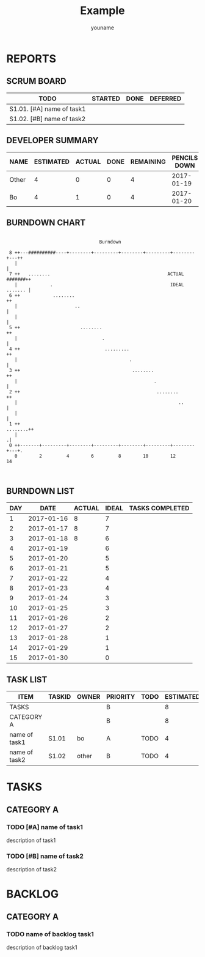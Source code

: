 #+TITLE: Example
#+AUTHOR: youname
#+EMAIL: youemail@domain.com
#+TODO: TODO STARTED | DONE DEFERRED
#+COLUMNS: %35ITEM %TASKID %OWNER %3PRIORITY %TODO %5ESTIMATED{+} %3ACTUAL{+}

* REPORTS
** SCRUM BOARD
#+BEGIN: block-update-board
| TODO                      | STARTED | DONE | DEFERRED |
|---------------------------+---------+------+----------|
| S1.01. [#A] name of task1 |         |      |          |
| S1.02. [#B] name of task2 |         |      |          |
#+END:
** DEVELOPER SUMMARY
#+BEGIN: block-update-summary
| NAME  | ESTIMATED | ACTUAL | DONE | REMAINING | PENCILS DOWN | PROGRESS   |
|-------+-----------+--------+------+-----------+--------------+------------|
| Other |         4 |      0 |    0 |         4 |   2017-01-19 | ---------- |
| Bo    |         4 |      1 |    0 |         4 |   2017-01-20 | ---------- |
#+END:
** BURNDOWN CHART
#+BEGIN: block-update-graph
:                                                                               
:                                   Burndown                                    
:                                                                               
:  8 ++---##########----+--------+---------+--------+---------+--------+---++   
:    |                                                                      |   
:  7 ++   ........                                           ACTUAL #######++   
:    |            .                                           IDEAL ....... |   
:  6 ++            ........                                                ++   
:    |                     ..                                               |   
:    |                                                                      |   
:  5 ++                      ........                                      ++   
:    |                               .                                      |   
:  4 ++                               .........                            ++   
:    |                                         .                            |   
:  3 ++                                         ........                   ++   
:    |                                                  .                   |   
:  2 ++                                                  ........          ++   
:    |                                                           ..         |   
:    |                                                                      |   
:  1 ++                                                            ........++   
:    |                                                                     .|   
:  0 ++-------+---------+--------+---------+--------+---------+--------+---+.   
:    0        2         4        6         8        10        12       14       
:                                                                               
:
#+END:
** BURNDOWN LIST
#+PLOT: title:"Burndown" ind:1 deps:(3 4) set:"term dumb" set:"xrange [0:15]" set:"xtics scale 0.5" set:"ytics scale 0.5" file:"burndown.plt"
#+BEGIN: block-update-burndown
| DAY |       DATE | ACTUAL | IDEAL | TASKS COMPLETED |
|-----+------------+--------+-------+-----------------|
|   1 | 2017-01-16 |      8 |     7 |                 |
|   2 | 2017-01-17 |      8 |     7 |                 |
|   3 | 2017-01-18 |      8 |     6 |                 |
|   4 | 2017-01-19 |        |     6 |                 |
|   5 | 2017-01-20 |        |     5 |                 |
|   6 | 2017-01-21 |        |     5 |                 |
|   7 | 2017-01-22 |        |     4 |                 |
|   8 | 2017-01-23 |        |     4 |                 |
|   9 | 2017-01-24 |        |     3 |                 |
|  10 | 2017-01-25 |        |     3 |                 |
|  11 | 2017-01-26 |        |     2 |                 |
|  12 | 2017-01-27 |        |     2 |                 |
|  13 | 2017-01-28 |        |     1 |                 |
|  14 | 2017-01-29 |        |     1 |                 |
|  15 | 2017-01-30 |        |     0 |                 |
#+END:
** TASK LIST 
#+BEGIN: columnview :hlines 2 :maxlevel 5 :id "TASKS"
| ITEM          | TASKID | OWNER | PRIORITY | TODO | ESTIMATED | ACTUAL |
|---------------+--------+-------+----------+------+-----------+--------|
| TASKS         |        |       | B        |      |         8 |      1 |
|---------------+--------+-------+----------+------+-----------+--------|
| CATEGORY A    |        |       | B        |      |         8 |      1 |
| name of task1 | S1.01  | bo    | A        | TODO |         4 |      1 |
| name of task2 | S1.02  | other | B        | TODO |         4 |        |
#+END:
* TASKS 
  :PROPERTIES:
  :ID:       TASKS
  :SPRINTLENGTH: 15
  :SPRINTSTART: <2017-01-16 Mon>
  :wpd-bo:      3
  :wpd-other:    4
  :END:
** CATEGORY A
*** TODO [#A] name of task1
    :PROPERTIES:
    :ESTIMATED: 4
    :ACTUAL:   1
    :OWNER:    bo
    :TASKID:   S1.01
    :END:
    description of task1
*** TODO [#B] name of task2
    :PROPERTIES:
    :ESTIMATED: 4
    :ACTUAL: 
    :OWNER:    other
    :TASKID:   S1.02
    :END:
    description of task2
* BACKLOG
** CATEGORY A
*** TODO name of backlog task1
    description of backlog task1
